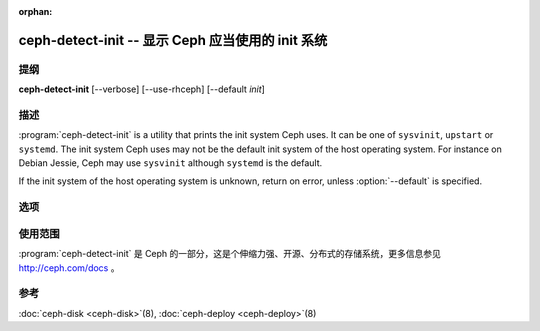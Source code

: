 :orphan:

====================================================
 ceph-detect-init -- 显示 Ceph 应当使用的 init 系统
====================================================

.. program:: ceph-detect-init

提纲
====

| **ceph-detect-init** [--verbose] [--use-rhceph] [--default *init*]


描述
====

:program:`ceph-detect-init` is a utility that prints the init system
Ceph uses. It can be one of ``sysvinit``, ``upstart`` or ``systemd``.
The init system Ceph uses may not be the default init system of the
host operating system. For instance on Debian Jessie, Ceph may use
``sysvinit`` although ``systemd`` is the default.

If the init system of the host operating system is unknown, return on
error, unless :option:`--default` is specified.


选项
====

.. option:: --use-rhceph

   When an operating system identifies itself as Red Hat, it is
   treated as if it was CentOS. With :option:`--use-rhceph` it is
   treated as RHEL instead.

.. option:: --default INIT

   If the init system of the host operating system is unkown, return
   the value of *INIT* instead of failing with an error.

.. option:: --verbose

   Display additional information for debugging.


使用范围
========

:program:`ceph-detect-init` 是 Ceph 的一部分，这是个伸缩力强、开源、分布式\
的存储系统，更多信息参见 http://ceph.com/docs 。


参考
====

:doc:`ceph-disk <ceph-disk>`\(8),
:doc:`ceph-deploy <ceph-deploy>`\(8)
